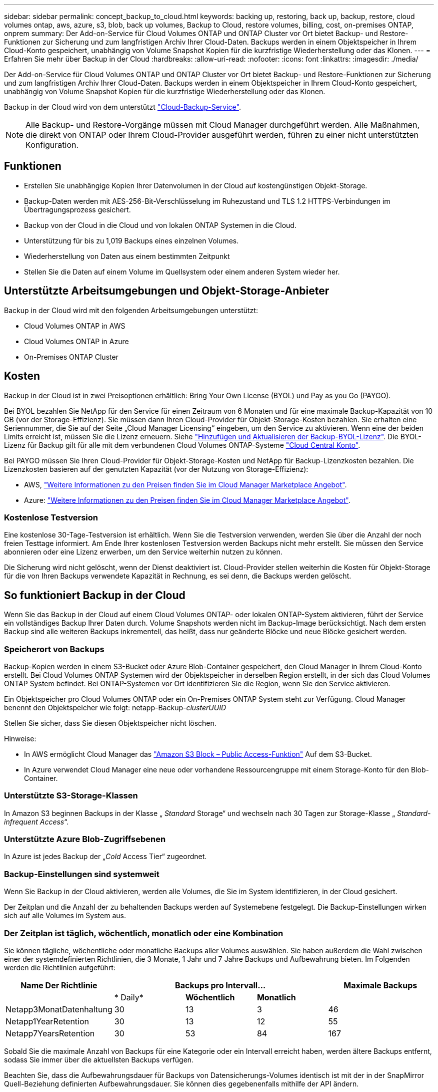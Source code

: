 ---
sidebar: sidebar 
permalink: concept_backup_to_cloud.html 
keywords: backing up, restoring, back up, backup, restore, cloud volumes ontap, aws, azure, s3, blob, back up volumes, Backup to Cloud, restore volumes, billing, cost, on-premises ONTAP, onprem 
summary: Der Add-on-Service für Cloud Volumes ONTAP und ONTAP Cluster vor Ort bietet Backup- und Restore-Funktionen zur Sicherung und zum langfristigen Archiv Ihrer Cloud-Daten. Backups werden in einem Objektspeicher in Ihrem Cloud-Konto gespeichert, unabhängig von Volume Snapshot Kopien für die kurzfristige Wiederherstellung oder das Klonen. 
---
= Erfahren Sie mehr über Backup in der Cloud
:hardbreaks:
:allow-uri-read: 
:nofooter: 
:icons: font
:linkattrs: 
:imagesdir: ./media/


[role="lead"]
Der Add-on-Service für Cloud Volumes ONTAP und ONTAP Cluster vor Ort bietet Backup- und Restore-Funktionen zur Sicherung und zum langfristigen Archiv Ihrer Cloud-Daten. Backups werden in einem Objektspeicher in Ihrem Cloud-Konto gespeichert, unabhängig von Volume Snapshot Kopien für die kurzfristige Wiederherstellung oder das Klonen.

Backup in der Cloud wird von dem unterstützt https://cloud.netapp.com/cloud-backup-service["Cloud-Backup-Service"^].


NOTE: Alle Backup- und Restore-Vorgänge müssen mit Cloud Manager durchgeführt werden. Alle Maßnahmen, die direkt von ONTAP oder Ihrem Cloud-Provider ausgeführt werden, führen zu einer nicht unterstützten Konfiguration.



== Funktionen

* Erstellen Sie unabhängige Kopien Ihrer Datenvolumen in der Cloud auf kostengünstigen Objekt-Storage.
* Backup-Daten werden mit AES-256-Bit-Verschlüsselung im Ruhezustand und TLS 1.2 HTTPS-Verbindungen im Übertragungsprozess gesichert.
* Backup von der Cloud in die Cloud und von lokalen ONTAP Systemen in die Cloud.
* Unterstützung für bis zu 1,019 Backups eines einzelnen Volumes.
* Wiederherstellung von Daten aus einem bestimmten Zeitpunkt
* Stellen Sie die Daten auf einem Volume im Quellsystem oder einem anderen System wieder her.




== Unterstützte Arbeitsumgebungen und Objekt-Storage-Anbieter

Backup in der Cloud wird mit den folgenden Arbeitsumgebungen unterstützt:

* Cloud Volumes ONTAP in AWS
* Cloud Volumes ONTAP in Azure
* On-Premises ONTAP Cluster




== Kosten

Backup in der Cloud ist in zwei Preisoptionen erhältlich: Bring Your Own License (BYOL) und Pay as you Go (PAYGO).

Bei BYOL bezahlen Sie NetApp für den Service für einen Zeitraum von 6 Monaten und für eine maximale Backup-Kapazität von 10 GB (vor der Storage-Effizienz). Sie müssen dann Ihren Cloud-Provider für Objekt-Storage-Kosten bezahlen. Sie erhalten eine Seriennummer, die Sie auf der Seite „Cloud Manager Licensing“ eingeben, um den Service zu aktivieren. Wenn eine der beiden Limits erreicht ist, müssen Sie die Lizenz erneuern. Siehe link:task_managing_licenses.html#adding-and-updating-your-backup-byol-license["Hinzufügen und Aktualisieren der Backup-BYOL-Lizenz"^]. Die BYOL-Lizenz für Backup gilt für alle mit dem verbundenen Cloud Volumes ONTAP-Systeme link:concept_cloud_central_accounts.html["Cloud Central Konto"^].

Bei PAYGO müssen Sie Ihren Cloud-Provider für Objekt-Storage-Kosten und NetApp für Backup-Lizenzkosten bezahlen. Die Lizenzkosten basieren auf der genutzten Kapazität (vor der Nutzung von Storage-Effizienz):

* AWS, https://aws.amazon.com/marketplace/pp/B07QX2QLXX["Weitere Informationen zu den Preisen finden Sie im Cloud Manager Marketplace Angebot"^].
* Azure: https://azuremarketplace.microsoft.com/en-us/marketplace/apps/netapp.cloud-manager?tab=Overview["Weitere Informationen zu den Preisen finden Sie im Cloud Manager Marketplace Angebot"^].




=== Kostenlose Testversion

Eine kostenlose 30-Tage-Testversion ist erhältlich. Wenn Sie die Testversion verwenden, werden Sie über die Anzahl der noch freien Testtage informiert. Am Ende Ihrer kostenlosen Testversion werden Backups nicht mehr erstellt. Sie müssen den Service abonnieren oder eine Lizenz erwerben, um den Service weiterhin nutzen zu können.

Die Sicherung wird nicht gelöscht, wenn der Dienst deaktiviert ist. Cloud-Provider stellen weiterhin die Kosten für Objekt-Storage für die von Ihren Backups verwendete Kapazität in Rechnung, es sei denn, die Backups werden gelöscht.



== So funktioniert Backup in der Cloud

Wenn Sie das Backup in der Cloud auf einem Cloud Volumes ONTAP- oder lokalen ONTAP-System aktivieren, führt der Service ein vollständiges Backup Ihrer Daten durch. Volume Snapshots werden nicht im Backup-Image berücksichtigt. Nach dem ersten Backup sind alle weiteren Backups inkrementell, das heißt, dass nur geänderte Blöcke und neue Blöcke gesichert werden.



=== Speicherort von Backups

Backup-Kopien werden in einem S3-Bucket oder Azure Blob-Container gespeichert, den Cloud Manager in Ihrem Cloud-Konto erstellt. Bei Cloud Volumes ONTAP Systemen wird der Objektspeicher in derselben Region erstellt, in der sich das Cloud Volumes ONTAP System befindet. Bei ONTAP-Systemen vor Ort identifizieren Sie die Region, wenn Sie den Service aktivieren.

Ein Objektspeicher pro Cloud Volumes ONTAP oder ein On-Premises ONTAP System steht zur Verfügung. Cloud Manager benennt den Objektspeicher wie folgt: netapp-Backup-_clusterUUID_

Stellen Sie sicher, dass Sie diesen Objektspeicher nicht löschen.

Hinweise:

* In AWS ermöglicht Cloud Manager das https://docs.aws.amazon.com/AmazonS3/latest/dev/access-control-block-public-access.html["Amazon S3 Block – Public Access-Funktion"^] Auf dem S3-Bucket.
* In Azure verwendet Cloud Manager eine neue oder vorhandene Ressourcengruppe mit einem Storage-Konto für den Blob-Container.




=== Unterstützte S3-Storage-Klassen

In Amazon S3 beginnen Backups in der Klasse „ _Standard_ Storage“ und wechseln nach 30 Tagen zur Storage-Klasse „ _Standard-infrequent Access_“.



=== Unterstützte Azure Blob-Zugriffsebenen

In Azure ist jedes Backup der „_Cold_ Access Tier“ zugeordnet.



=== Backup-Einstellungen sind systemweit

Wenn Sie Backup in der Cloud aktivieren, werden alle Volumes, die Sie im System identifizieren, in der Cloud gesichert.

Der Zeitplan und die Anzahl der zu behaltenden Backups werden auf Systemebene festgelegt. Die Backup-Einstellungen wirken sich auf alle Volumes im System aus.



=== Der Zeitplan ist täglich, wöchentlich, monatlich oder eine Kombination

Sie können tägliche, wöchentliche oder monatliche Backups aller Volumes auswählen. Sie haben außerdem die Wahl zwischen einer der systemdefinierten Richtlinien, die 3 Monate, 1 Jahr und 7 Jahre Backups und Aufbewahrung bieten. Im Folgenden werden die Richtlinien aufgeführt:

[cols="30,20,20,20,30"]
|===
| Name Der Richtlinie 3+| Backups pro Intervall... | Maximale Backups 


|  | * Daily* | *Wöchentlich* | *Monatlich* |  


| Netapp3MonatDatenhaltung | 30 | 13 | 3 | 46 


| Netapp1YearRetention | 30 | 13 | 12 | 55 


| Netapp7YearsRetention | 30 | 53 | 84 | 167 
|===
Sobald Sie die maximale Anzahl von Backups für eine Kategorie oder ein Intervall erreicht haben, werden ältere Backups entfernt, sodass Sie immer über die aktuellsten Backups verfügen.

Beachten Sie, dass die Aufbewahrungsdauer für Backups von Datensicherungs-Volumes identisch ist mit der in der SnapMirror Quell-Beziehung definierten Aufbewahrungsdauer. Sie können dies gegebenenfalls mithilfe der API ändern.



=== Backups werden um Mitternacht erstellt

* Tägliche Backups beginnen jeden Tag kurz nach Mitternacht.
* Wöchentliche Backups beginnen direkt nach Mitternacht am Sonntagmorgen.
* Monatliche Backups beginnen knapp nach Mitternacht am ersten jedes Monats.


Zu diesem Zeitpunkt können Sie keine Backup-Operationen zu einem vom Benutzer bestimmten Zeitpunkt planen.



=== Backup-Kopien sind mit Ihrem Cloud Central Konto verknüpft

Backup-Kopien sind dem zugewiesen link:concept_cloud_central_accounts.html["Cloud Central Konto"^] In der sich Cloud Manager befindet.

Wenn sich mehrere Cloud Manager Systeme im selben Cloud Central Konto befinden, zeigt jedes Cloud Manager System dieselbe Liste von Backups an. Dazu gehören auch die Backups, die mit Cloud Volumes ONTAP und lokalen ONTAP Instanzen aus anderen Cloud Manager Systemen verbunden sind.



=== Überlegungen zu BYOL-Lizenzen

Bei Verwendung einer BYOL-Lizenz für Backup in der Cloud benachrichtigt Sie Cloud Manager, wenn sich Backups dem Kapazitätslimit nähern oder sich dem Ablaufdatum der Lizenz nähern. Sie erhalten folgende Benachrichtigungen:

* Wenn Backups 80 % der lizenzierten Kapazität erreicht haben, und noch einmal, wenn Sie die Obergrenze erreicht haben
* 30 Tage, bevor eine Lizenz abläuft, und wieder, wenn die Lizenz abläuft


Verwenden Sie das Chat-Symbol rechts unten in der Cloud Manager-Schnittstelle, um Ihre Lizenz zu verlängern, wenn Sie diese Benachrichtigungen erhalten.

Zwei Dinge können passieren, wenn Ihre Lizenz abläuft:

* Wenn das Konto, das Sie für Ihre ONTAP-Systeme nutzen, über ein Marketplace-Konto verfügt, läuft der Backup-Service weiter, wird jedoch von einem PAYGO-Lizenzmodell übernommen. Sie zahlen durch Ihren Cloud-Provider für Objekt-Storage-Kosten und durch NetApp für Backup-Lizenzkosten für die Kapazität, die Ihre Backups verwenden.
* Wenn das Konto, das Sie für Ihre ONTAP Systeme verwenden, kein Marketplace-Konto hat, läuft der Backup-Service weiter, Sie erhalten jedoch weiterhin die Ablaufdatum.


Nach der Erneuerung des BYOL-Abonnements erhält Cloud Manager automatisch die neue Lizenz von NetApp und installiert sie. Wenn Cloud Manager nicht über die sichere Internetverbindung auf die Lizenzdatei zugreifen kann, können Sie die Datei selbst beziehen und sie manuell in Cloud Manager hochladen. Anweisungen hierzu finden Sie unter link:task_managing_licenses.html#adding-and-updating-your-backup-byol-license["Hinzufügen und Aktualisieren der Backup-BYOL-Lizenz"^].

Systeme, die auf eine PAYGO-Lizenz verschoben wurden, werden automatisch an die BYOL-Lizenz zurückgegeben. Systeme, die ohne Lizenz ausgeführt wurden, erhalten die Warnmeldung nicht mehr und werden für Backups belastet, die während des Lizenzzeitraums aufgetreten sind.



== Unterstützte Volumes

Backup in der Cloud unterstützt Volumes mit Lese- und Schreibvorgängen sowie Datensicherungs-Volumes (DP).

FlexGroup Volumes werden derzeit nicht unterstützt.



== Einschränkungen

* WORM Storage (SnapLock) wird nicht auf einem Cloud Volumes ONTAP oder On-Premises-System unterstützt, wenn Backup in der Cloud aktiviert ist.
* Einschränkungen bei Backups von lokalen ONTAP-Systemen in die Cloud:
+
** Der On-Prem-Cluster muss ONTAP 9.7P5 oder höher ausführen.
** Cloud Manager muss auf Azure implementiert werden. Für lokale Cloud Manager Implementierungen wird keine Unterstützung geboten.
** Der Zielspeicherort für Backups ist nur Objekt-Storage auf Azure.
** Backups können nur auf in Azure implementierten Cloud Volumes ONTAP Systemen wiederhergestellt werden. Das Backup kann nicht auf einem lokalen ONTAP System oder auf einem Cloud Volumes ONTAP System mit einem anderen Cloud-Provider wiederhergestellt werden.


* Bei der Sicherung von Datensicherungs-Volumes (DP) muss die für die SnapMirror-Richtlinie definierte Regel auf dem Quell-Volume ein Etikett verwenden, das mit den zulässigen Backup in Cloud-Richtlinien * Daily*, *Weekly* oder *monthly* übereinstimmt. Ansonsten wird der Backup für das DP-Volume fehlschlagen.
* Wenn Sie in Azure Backup in Cloud aktivieren, wenn Cloud Volumes ONTAP bereitgestellt wird, erstellt Cloud Manager die Ressourcengruppe für Sie, und Sie können sie nicht ändern. Wenn Sie Ihre eigene Ressourcengruppe auswählen möchten, wenn Sie Backup in Cloud aktivieren, *deaktivieren* Backup in Cloud bei der Bereitstellung von Cloud Volumes ONTAP und aktivieren dann Backup in Cloud und wählen Sie die Ressourcengruppe aus der Seite Backup in Cloud Einstellungen.
* Beim Backup von Volumes aus Cloud Volumes ONTAP Systemen werden die außerhalb von Cloud Manager erstellten Volumes nicht automatisch gesichert.
+
Wenn Sie beispielsweise ein Volume aus der ONTAP CLI, der ONTAP API oder dem System Manager erstellen, wird das Volume nicht automatisch gesichert.

+
Wenn Sie diese Volumes sichern möchten, müssen Sie Backup in Cloud deaktivieren und dann erneut aktivieren.



